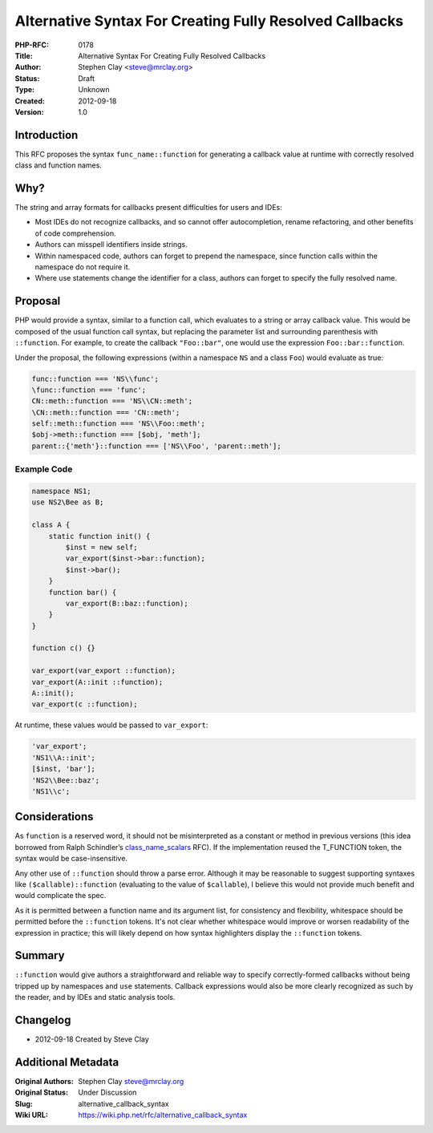 Alternative Syntax For Creating Fully Resolved Callbacks
========================================================

:PHP-RFC: 0178
:Title: Alternative Syntax For Creating Fully Resolved Callbacks
:Author: Stephen Clay <steve@mrclay.org>
:Status: Draft
:Type: Unknown
:Created: 2012-09-18
:Version: 1.0

Introduction
------------

This RFC proposes the syntax ``func_name::function`` for generating a
callback value at runtime with correctly resolved class and function
names.

Why?
----

The string and array formats for callbacks present difficulties for
users and IDEs:

-  Most IDEs do not recognize callbacks, and so cannot offer
   autocompletion, rename refactoring, and other benefits of code
   comprehension.
-  Authors can misspell identifiers inside strings.
-  Within namespaced code, authors can forget to prepend the namespace,
   since function calls within the namespace do not require it.
-  Where use statements change the identifier for a class, authors can
   forget to specify the fully resolved name.

Proposal
--------

PHP would provide a syntax, similar to a function call, which evaluates
to a string or array callback value. This would be composed of the usual
function call syntax, but replacing the parameter list and surrounding
parenthesis with ``::function``. For example, to create the callback
``"Foo::bar"``, one would use the expression ``Foo::bar::function``.

Under the proposal, the following expressions (within a namespace ``NS``
and a class ``Foo``) would evaluate as true:

.. code:: php

   func::function === 'NS\\func';
   \func::function === 'func';
   CN::meth::function === 'NS\\CN::meth';
   \CN::meth::function === 'CN::meth';
   self::meth::function === 'NS\\Foo::meth';
   $obj->meth::function === [$obj, 'meth'];
   parent::{'meth'}::function === ['NS\\Foo', 'parent::meth'];

Example Code
~~~~~~~~~~~~

.. code:: php

   namespace NS1;
   use NS2\Bee as B;

   class A {
       static function init() {
           $inst = new self;
           var_export($inst->bar::function);
           $inst->bar();
       }
       function bar() {
           var_export(B::baz::function); 
       }
   }

   function c() {}

   var_export(var_export ::function);
   var_export(A::init ::function);
   A::init();
   var_export(c ::function);

At runtime, these values would be passed to ``var_export``:

.. code:: php

   'var_export';
   'NS1\\A::init';
   [$inst, 'bar'];
   'NS2\\Bee::baz';
   'NS1\\c';

Considerations
--------------

As ``function`` is a reserved word, it should not be misinterpreted as a
constant or method in previous versions (this idea borrowed from Ralph
Schindler’s `class_name_scalars </rfc/class_name_scalars>`__ RFC). If
the implementation reused the T_FUNCTION token, the syntax would be
case-insensitive.

Any other use of ``::function`` should throw a parse error. Although it
may be reasonable to suggest supporting syntaxes like
``($callable)::function`` (evaluating to the value of ``$callable``), I
believe this would not provide much benefit and would complicate the
spec.

As it is permitted between a function name and its argument list, for
consistency and flexibility, whitespace should be permitted before the
``::function`` tokens. It's not clear whether whitespace would improve
or worsen readability of the expression in practice; this will likely
depend on how syntax highlighters display the ``::function`` tokens.

Summary
-------

``::function`` would give authors a straightforward and reliable way to
specify correctly-formed callbacks without being tripped up by
namespaces and ``use`` statements. Callback expressions would also be
more clearly recognized as such by the reader, and by IDEs and static
analysis tools.

Changelog
---------

-  2012-09-18 Created by Steve Clay

Additional Metadata
-------------------

:Original Authors: Stephen Clay steve@mrclay.org
:Original Status: Under Discussion
:Slug: alternative_callback_syntax
:Wiki URL: https://wiki.php.net/rfc/alternative_callback_syntax
